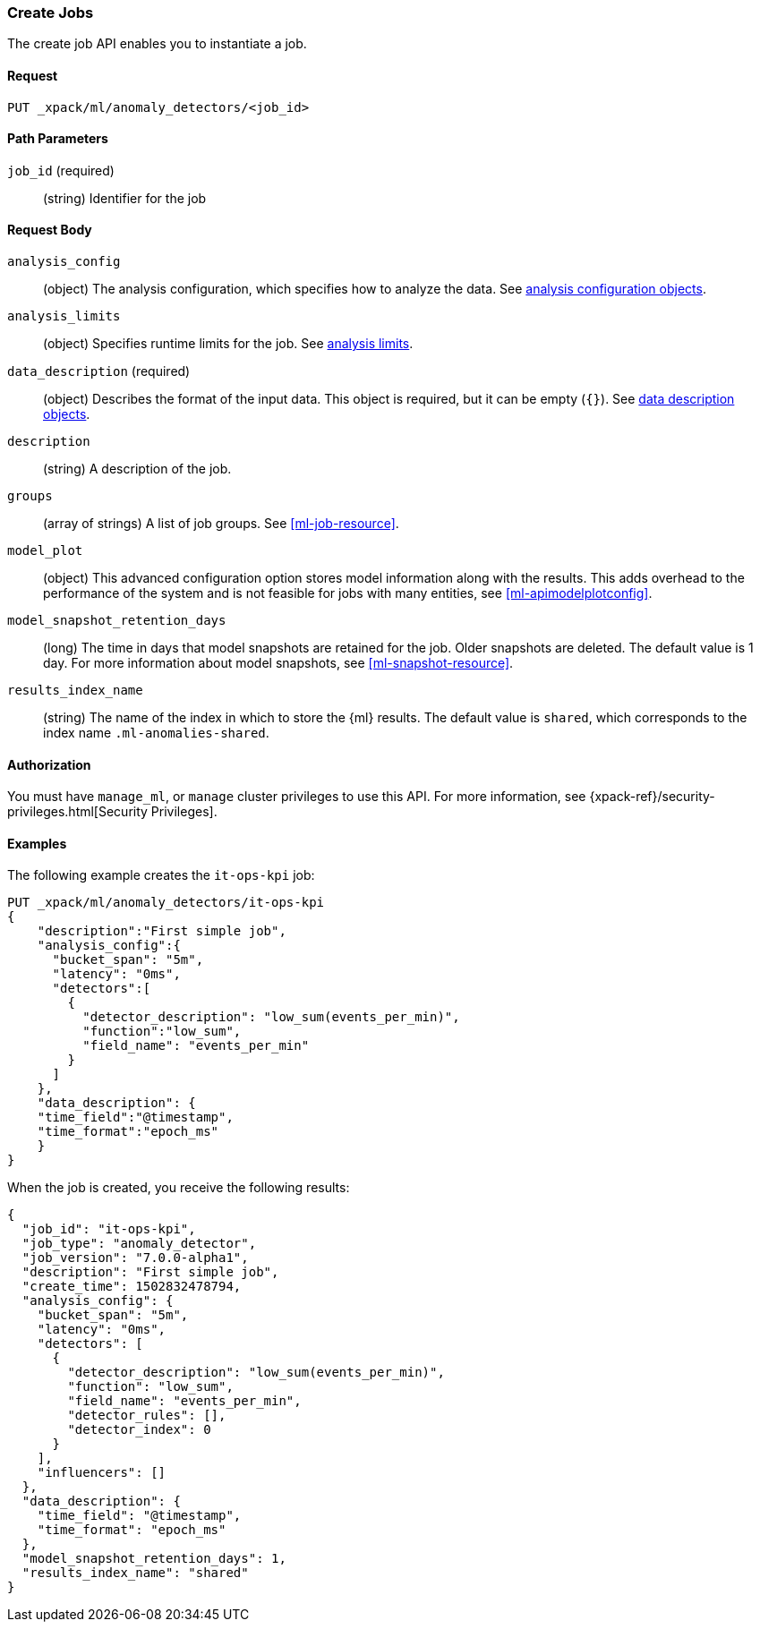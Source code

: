 [role="xpack"]
[[ml-put-job]]
=== Create Jobs

The create job API enables you to instantiate a job.

==== Request

`PUT _xpack/ml/anomaly_detectors/<job_id>`

//===== Description

==== Path Parameters

`job_id` (required)::
  (string) Identifier for the job


==== Request Body

`analysis_config`::
  (object) The analysis configuration, which specifies how to analyze the data.
  See <<ml-analysisconfig, analysis configuration objects>>.

`analysis_limits`::
  (object) Specifies runtime limits for the job. See
  <<ml-apilimits,analysis limits>>.

`data_description` (required)::
  (object) Describes the format of the input data. This object is required, but
  it can be empty (`{}`). See <<ml-datadescription,data description objects>>.

`description`::
  (string) A description of the job.

`groups`::
  (array of strings) A list of job groups. See <<ml-job-resource>>.

`model_plot`::
  (object) This advanced configuration option stores model information along
  with the results. This adds overhead to the performance of the system and is
  not feasible for jobs with many entities, see <<ml-apimodelplotconfig>>.

`model_snapshot_retention_days`::
  (long) The time in days that model snapshots are retained for the job.
  Older snapshots are deleted. The default value is 1 day. For more information
  about model snapshots, see <<ml-snapshot-resource>>.

`results_index_name`::
  (string) The name of the index in which to store the {ml} results. The default
  value is `shared`, which corresponds to the index name `.ml-anomalies-shared`.


==== Authorization

You must have `manage_ml`, or `manage` cluster privileges to use this API.
For more information, see
{xpack-ref}/security-privileges.html[Security Privileges].
//<<privileges-list-cluster>>.

==== Examples

The following example creates the `it-ops-kpi` job:

[source,js]
--------------------------------------------------
PUT _xpack/ml/anomaly_detectors/it-ops-kpi
{
    "description":"First simple job",
    "analysis_config":{
      "bucket_span": "5m",
      "latency": "0ms",
      "detectors":[
        {
          "detector_description": "low_sum(events_per_min)",
          "function":"low_sum",
          "field_name": "events_per_min"
        }
      ]
    },
    "data_description": {
    "time_field":"@timestamp",
    "time_format":"epoch_ms"
    }
}
--------------------------------------------------
// CONSOLE
// TEST[skip:todo]

When the job is created, you receive the following results:
[source,js]
----
{
  "job_id": "it-ops-kpi",
  "job_type": "anomaly_detector",
  "job_version": "7.0.0-alpha1",
  "description": "First simple job",
  "create_time": 1502832478794,
  "analysis_config": {
    "bucket_span": "5m",
    "latency": "0ms",
    "detectors": [
      {
        "detector_description": "low_sum(events_per_min)",
        "function": "low_sum",
        "field_name": "events_per_min",
        "detector_rules": [],
        "detector_index": 0
      }
    ],
    "influencers": []
  },
  "data_description": {
    "time_field": "@timestamp",
    "time_format": "epoch_ms"
  },
  "model_snapshot_retention_days": 1,
  "results_index_name": "shared"
}
----
